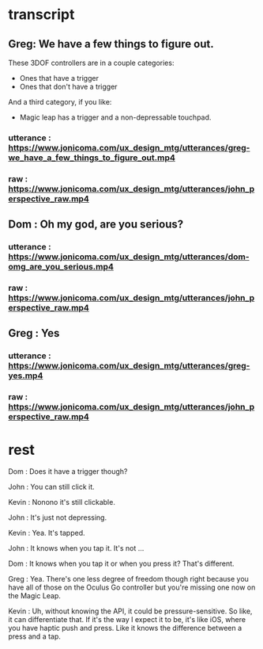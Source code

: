 * transcript
** Greg: We have a few things to figure out.
These 3DOF controllers are in a couple categories:
- Ones that have a trigger
- Ones that don't have a trigger
And a third category, if you like:
- Magic leap has a trigger and a non-depressable touchpad.
*** utterance : https://www.jonicoma.com/ux_design_mtg/utterances/greg-we_have_a_few_things_to_figure_out.mp4
*** raw : https://www.jonicoma.com/ux_design_mtg/utterances/john_perspective_raw.mp4
** Dom : Oh my god, are you serious?
*** utterance : https://www.jonicoma.com/ux_design_mtg/utterances/dom-omg_are_you_serious.mp4
*** raw : https://www.jonicoma.com/ux_design_mtg/utterances/john_perspective_raw.mp4
** Greg : Yes
*** utterance : https://www.jonicoma.com/ux_design_mtg/utterances/greg-yes.mp4
*** raw : https://www.jonicoma.com/ux_design_mtg/utterances/john_perspective_raw.mp4
* rest


Dom : Does it have a trigger though?

John : You can still click it.

Kevin : Nonono it's still clickable.

John : It's just not depressing.

Kevin : Yea. It's tapped.

John : It knows when you tap it. It's not ...

Dom : It knows when you tap it or when you press it? That's different.

Greg : Yea. There's one less degree of freedom though right because 
you have all of those on the Oculus Go controller but you're missing 
one now on the Magic Leap.

Kevin : Uh, without knowing the API, it could be pressure-sensitive.
So like, it can differentiate that.
If it's the way I expect it to be, it's like iOS, where you have haptic 
push and press. Like it knows the difference between a press and a tap.

